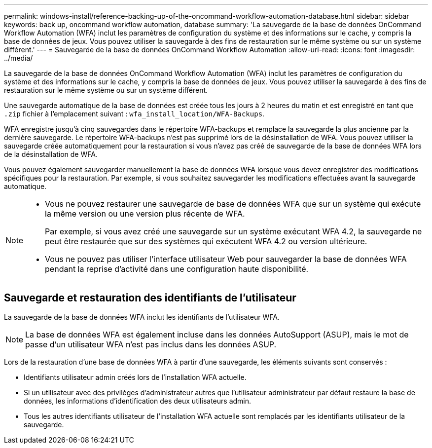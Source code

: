 ---
permalink: windows-install/reference-backing-up-of-the-oncommand-workflow-automation-database.html 
sidebar: sidebar 
keywords: back up, oncommand workflow automation, database 
summary: 'La sauvegarde de la base de données OnCommand Workflow Automation (WFA) inclut les paramètres de configuration du système et des informations sur le cache, y compris la base de données de jeux. Vous pouvez utiliser la sauvegarde à des fins de restauration sur le même système ou sur un système différent.' 
---
= Sauvegarde de la base de données OnCommand Workflow Automation
:allow-uri-read: 
:icons: font
:imagesdir: ../media/


[role="lead"]
La sauvegarde de la base de données OnCommand Workflow Automation (WFA) inclut les paramètres de configuration du système et des informations sur le cache, y compris la base de données de jeux. Vous pouvez utiliser la sauvegarde à des fins de restauration sur le même système ou sur un système différent.

Une sauvegarde automatique de la base de données est créée tous les jours à 2 heures du matin et est enregistré en tant que `.zip` fichier à l'emplacement suivant : `wfa_install_location/WFA-Backups`.

WFA enregistre jusqu'à cinq sauvegardes dans le répertoire WFA-backups et remplace la sauvegarde la plus ancienne par la dernière sauvegarde. Le répertoire WFA-backups n'est pas supprimé lors de la désinstallation de WFA. Vous pouvez utiliser la sauvegarde créée automatiquement pour la restauration si vous n'avez pas créé de sauvegarde de la base de données WFA lors de la désinstallation de WFA.

Vous pouvez également sauvegarder manuellement la base de données WFA lorsque vous devez enregistrer des modifications spécifiques pour la restauration. Par exemple, si vous souhaitez sauvegarder les modifications effectuées avant la sauvegarde automatique.

[NOTE]
====
* Vous ne pouvez restaurer une sauvegarde de base de données WFA que sur un système qui exécute la même version ou une version plus récente de WFA.
+
Par exemple, si vous avez créé une sauvegarde sur un système exécutant WFA 4.2, la sauvegarde ne peut être restaurée que sur des systèmes qui exécutent WFA 4.2 ou version ultérieure.

* Vous ne pouvez pas utiliser l'interface utilisateur Web pour sauvegarder la base de données WFA pendant la reprise d'activité dans une configuration haute disponibilité.


====


== Sauvegarde et restauration des identifiants de l'utilisateur

La sauvegarde de la base de données WFA inclut les identifiants de l'utilisateur WFA.


NOTE: La base de données WFA est également incluse dans les données AutoSupport (ASUP), mais le mot de passe d'un utilisateur WFA n'est pas inclus dans les données ASUP.

Lors de la restauration d'une base de données WFA à partir d'une sauvegarde, les éléments suivants sont conservés :

* Identifiants utilisateur admin créés lors de l'installation WFA actuelle.
* Si un utilisateur avec des privilèges d'administrateur autres que l'utilisateur administrateur par défaut restaure la base de données, les informations d'identification des deux utilisateurs admin.
* Tous les autres identifiants utilisateur de l'installation WFA actuelle sont remplacés par les identifiants utilisateur de la sauvegarde.

